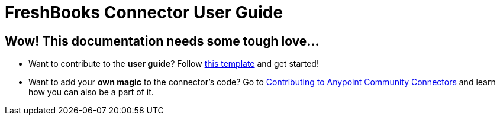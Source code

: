 = FreshBooks Connector User Guide
:keywords: anypoint studio, esb, connector, freshbooks

== Wow! This documentation needs some tough love...

* Want to contribute to the *user guide*? Follow link:http://mulesoft.github.io/connector-certification-docs/basic/files/user-manual.adoc[this template] and get started!

* Want to add your *own magic* to the connector's code? Go to link:http://mulesoft.github.io/connector-certification-docs/contr/index.html[Contributing to Anypoint Community Connectors] and learn how you can also be a part of it.
